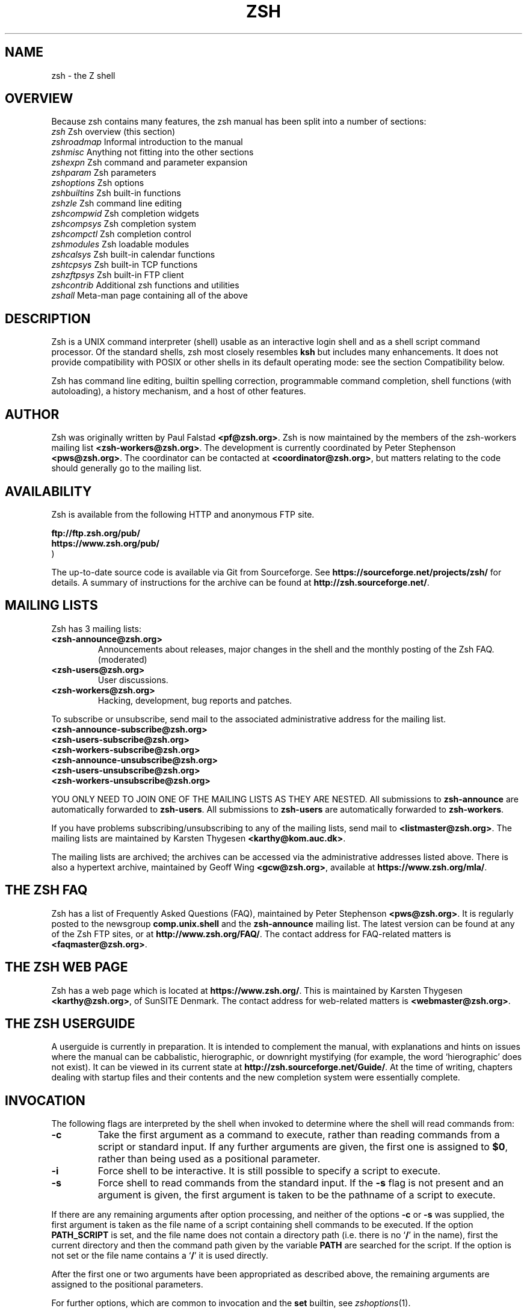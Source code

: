 .TH "ZSH" "1" "September 3, 2018" "zsh 5\&.6"
.SH "NAME"
zsh \- the Z shell
.\" Yodl file: Zsh/intro.yo
.SH "OVERVIEW"
Because zsh contains many features, the zsh manual has been split into
a number of sections:
.PP
.PD 0
.TP
\fIzsh\fP          Zsh overview (this section)
.TP
\fIzshroadmap\fP   Informal introduction to the manual
.TP
\fIzshmisc\fP      Anything not fitting into the other sections
.TP
\fIzshexpn\fP      Zsh command and parameter expansion
.TP
\fIzshparam\fP     Zsh parameters
.TP
\fIzshoptions\fP   Zsh options
.TP
\fIzshbuiltins\fP  Zsh built\-in functions
.TP
\fIzshzle\fP       Zsh command line editing
.TP
\fIzshcompwid\fP   Zsh completion widgets
.TP
\fIzshcompsys\fP   Zsh completion system
.TP
\fIzshcompctl\fP   Zsh completion control
.TP
\fIzshmodules\fP   Zsh loadable modules
.TP
\fIzshcalsys\fP    Zsh built\-in calendar functions
.TP
\fIzshtcpsys\fP    Zsh built\-in TCP functions
.TP
\fIzshzftpsys\fP   Zsh built\-in FTP client
.TP
\fIzshcontrib\fP   Additional zsh functions and utilities
.TP
\fIzshall\fP       Meta\-man page containing all of the above
.PD
.SH "DESCRIPTION"
Zsh is a UNIX command interpreter (shell) usable as an interactive
login shell and as a shell script command processor\&.  Of the standard shells,
zsh most closely resembles \fBksh\fP but includes many enhancements\&.  It
does not provide compatibility with POSIX or other shells in its
default operating mode:  see
the section Compatibility below\&.
.PP
Zsh has command line editing, builtin spelling correction, programmable
command completion, shell functions (with autoloading), a history
mechanism, and a host of other features\&.
.\" Yodl file: Zsh/metafaq.yo
.SH "AUTHOR"
Zsh was originally written by Paul Falstad \fB<pf@zsh\&.org>\fP\&.
Zsh is now maintained by the members of the zsh\-workers mailing
list \fB<zsh\-workers@zsh\&.org>\fP\&.  The development is currently
coordinated by Peter Stephenson \fB<pws@zsh\&.org>\fP\&.  The coordinator
can be contacted at \fB<coordinator@zsh\&.org>\fP, but matters relating to
the code should generally go to the mailing list\&.
.SH "AVAILABILITY"
Zsh is available from the following HTTP and anonymous FTP site\&.
.PP
.nf
\fBftp://ftp\&.zsh\&.org/pub/\fP
\fBhttps://www\&.zsh\&.org/pub/\fP
.fi
)
.PP
The up\-to\-date source code is available via Git from Sourceforge\&.  See
\fBhttps://sourceforge\&.net/projects/zsh/\fP for details\&.  A summary of
instructions for the archive can be found at
\fBhttp://zsh\&.sourceforge\&.net/\fP\&.
.PP
.SH "MAILING LISTS"
Zsh has 3 mailing lists:
.PP
.PD 0
.TP
.PD
\fB<zsh\-announce@zsh\&.org>\fP
Announcements about releases, major changes in the shell and the
monthly posting of the Zsh FAQ\&.  (moderated)
.TP
\fB<zsh\-users@zsh\&.org>\fP
User discussions\&.
.TP
\fB<zsh\-workers@zsh\&.org>\fP
Hacking, development, bug reports and patches\&.
.PP
To subscribe or unsubscribe, send mail
to the associated administrative address for the mailing list\&.
.PP
.PD 0
.TP
\fB<zsh\-announce\-subscribe@zsh\&.org>\fP
.TP
\fB<zsh\-users\-subscribe@zsh\&.org>\fP
.TP
\fB<zsh\-workers\-subscribe@zsh\&.org>\fP
.PP
.TP
\fB<zsh\-announce\-unsubscribe@zsh\&.org>\fP
.TP
\fB<zsh\-users\-unsubscribe@zsh\&.org>\fP
.TP
\fB<zsh\-workers\-unsubscribe@zsh\&.org>\fP
.PD
.PP
YOU ONLY NEED TO JOIN ONE OF THE MAILING LISTS AS THEY ARE NESTED\&.
All submissions to \fBzsh\-announce\fP are automatically forwarded to
\fBzsh\-users\fP\&.  All submissions to \fBzsh\-users\fP are automatically
forwarded to \fBzsh\-workers\fP\&.
.PP
If you have problems subscribing/unsubscribing to any of the mailing
lists, send mail to \fB<listmaster@zsh\&.org>\fP\&.  The mailing lists are
maintained by Karsten Thygesen \fB<karthy@kom\&.auc\&.dk>\fP\&.
.PP
The mailing lists are archived; the archives can be accessed via the
administrative addresses listed above\&.  There is also a hypertext
archive, maintained by Geoff Wing \fB<gcw@zsh\&.org>\fP, available at
\fBhttps://www\&.zsh\&.org/mla/\fP\&.
.SH "THE ZSH FAQ"
Zsh has a list of Frequently Asked Questions (FAQ), maintained by
Peter Stephenson \fB<pws@zsh\&.org>\fP\&.  It is regularly posted to the
newsgroup \fBcomp\&.unix\&.shell\fP and the \fBzsh\-announce\fP mailing list\&.
The latest version can be found at any of the Zsh FTP sites, or at
\fBhttp://www\&.zsh\&.org/FAQ/\fP\&.  The contact address for FAQ\-related matters
is \fB<faqmaster@zsh\&.org>\fP\&.
.SH "THE ZSH WEB PAGE"
Zsh has a web page which is located at \fBhttps://www\&.zsh\&.org/\fP\&.  This is
maintained by Karsten Thygesen \fB<karthy@zsh\&.org>\fP, of SunSITE Denmark\&.
The contact address for web\-related matters is \fB<webmaster@zsh\&.org>\fP\&.
.SH "THE ZSH USERGUIDE"
A userguide is currently in preparation\&.  It is intended to complement the
manual, with explanations and hints on issues where the manual can be
cabbalistic, hierographic, or downright mystifying (for example, the word
`hierographic\&' does not exist)\&.  It can be viewed in its current state at
\fBhttp://zsh\&.sourceforge\&.net/Guide/\fP\&.  At the time of writing, chapters
dealing with startup files and their contents and the new completion system
were essentially complete\&.
.\" Yodl file: Zsh/invoke.yo
.SH "INVOCATION"
The following flags are interpreted by the shell when invoked to determine
where the shell will read commands from:
.PP
.PD 0
.TP
.PD
\fB\-c\fP
Take the first argument as a command to execute, rather than reading commands
from a script or standard input\&.  If any further arguments are given, the
first one is assigned to \fB$0\fP, rather than being used as a positional
parameter\&.
.TP
\fB\-i\fP
Force shell to be interactive\&.  It is still possible to specify a
script to execute\&.
.TP
\fB\-s\fP
Force shell to read commands from the standard input\&.
If the \fB\-s\fP flag is not present and an argument is given,
the first argument is taken to be the pathname of a script to
execute\&.
.PP
If there are any remaining arguments after option processing, and neither
of the options \fB\-c\fP or \fB\-s\fP was supplied, the first argument is taken
as the file name of a script containing shell commands to be executed\&.  If
the option \fBPATH_SCRIPT\fP is set, and the file name does not contain a
directory path (i\&.e\&. there is no `\fB/\fP\&' in the name), first the current
directory and then the command path given by the variable \fBPATH\fP are
searched for the script\&.  If the option is not set or the file name
contains a `\fB/\fP\&' it is used directly\&.
.PP
After the first one or two arguments have been appropriated as described above,
the remaining arguments are assigned to the positional parameters\&.
.PP
For further options, which are common to invocation and the \fBset\fP
builtin, see
\fIzshoptions\fP(1)\&.
.PP
The long option `\fB\-\fP\fB\-emulate\fP\&' followed (in a separate word) by an
emulation mode may be passed to the shell\&.
The emulation modes are those described for the \fBemulate\fP builtin,
see
\fIzshbuiltins\fP(1)\&.
The `\fB\-\fP\fB\-emulate\fP\&' option must precede any other options (which might
otherwise be overridden), but following options are honoured, so
may be used to modify the requested emulation mode\&.  Note that certain
extra steps are taken to ensure a smooth emulation when this option
is used compared with the \fBemulate\fP command within the shell: for
example, variables that conflict with POSIX usage such as \fBpath\fP are
not defined within the shell\&.
.PP
Options may be specified by name using the \fB\-o\fP option\&.  \fB\-o\fP acts like
a single\-letter option, but takes a following string as the option name\&.
For example,
.PP
.RS
.nf
\fBzsh \-x \-o shwordsplit scr\fP
.fi
.RE
.PP
runs the script \fBscr\fP, setting the \fBXTRACE\fP option by the corresponding
letter `\fB\-x\fP\&' and the \fBSH_WORD_SPLIT\fP option by name\&.
Options may be turned \fIoff\fP by name by using \fB+o\fP instead of \fB\-o\fP\&.
\fB\-o\fP can be stacked up with preceding single\-letter options, so for example
`\fB\-xo shwordsplit\fP\&' or `\fB\-xoshwordsplit\fP' is equivalent to
`\fB\-x \-o shwordsplit\fP\&'\&.
.PP
Options may also be specified by name in GNU long option style,
`\fB\-\fP\fB\-\fP\fIoption\-name\fP\&'\&.  When this is done, `\fB\-\fP' characters in the
option name are permitted: they are translated into `\fB_\fP\&', and thus ignored\&.
So, for example, `\fBzsh \-\fP\fB\-sh\-word\-split\fP\&' invokes zsh with the
\fBSH_WORD_SPLIT\fP option turned on\&.  Like other option syntaxes, options can
be turned off by replacing the initial `\fB\-\fP\&' with a `\fB+\fP'; thus
`\fB+\-sh\-word\-split\fP\&' is equivalent to `\fB\-\fP\fB\-no\-sh\-word\-split\fP'\&.
Unlike other option syntaxes, GNU\-style long options cannot be stacked with
any other options, so for example `\fB\-x\-shwordsplit\fP\&' is an error,
rather than being treated like `\fB\-x \-\fP\fB\-shwordsplit\fP\&'\&.
.PP
The special GNU\-style option `\fB\-\fP\fB\-version\fP\&' is handled; it sends to
standard output the shell\&'s version information, then exits successfully\&.
`\fB\-\fP\fB\-help\fP\&' is also handled; it sends to standard output a list of
options that can be used when invoking the shell, then exits successfully\&.
.PP
Option processing may be finished, allowing following arguments that start with
`\fB\-\fP\&' or `\fB+\fP' to be treated as normal arguments, in two ways\&.
Firstly, a lone `\fB\-\fP\&' (or `\fB+\fP') as an argument by itself ends
option processing\&.  Secondly, a special option `\fB\-\fP\fB\-\fP\&' (or
`\fB+\-\fP\&'), which may be specified on its own (which is the standard
POSIX usage) or may be stacked with preceding options (so `\fB\-x\-\fP\&' is
equivalent to `\fB\-x \-\fP\fB\-\fP\&')\&.  Options are not permitted to be stacked
after `\fB\-\fP\fB\-\fP\&' (so `\fB\-x\-f\fP' is an error), but note the GNU\-style
option form discussed above, where `\fB\-\fP\fB\-shwordsplit\fP\&' is permitted
and does not end option processing\&.
.PP
Except when the \fBsh\fP/\fBksh\fP emulation single\-letter options are in effect,
the option `\fB\-b\fP\&' (or `\fB+b\fP') ends option processing\&.
`\fB\-b\fP\&' is like `\fB\-\fP\fB\-\fP', except that further single\-letter options
can be stacked after the `\fB\-b\fP\&' and will take effect as normal\&.
.PP
.PP
.\" Yodl file: Zsh/compat.yo
.SH "COMPATIBILITY"
Zsh tries to emulate \fBsh\fP or \fBksh\fP when it is invoked as
\fBsh\fP or \fBksh\fP respectively; more precisely, it looks at the first
letter of the name by which it was invoked, excluding any initial `\fBr\fP\&'
(assumed to stand for `restricted\&'), and if that is `\fBb\fP', `\fBs\fP' or `\fBk\fP' it
will emulate \fBsh\fP or \fBksh\fP\&.  Furthermore, if invoked as \fBsu\fP (which
happens on certain systems when the shell is executed by the \fBsu\fP
command), the shell will try to find an alternative name from the \fBSHELL\fP
environment variable and perform emulation based on that\&.
.PP
In \fBsh\fP and \fBksh\fP compatibility modes the following
parameters are not special and not initialized by the shell:
\fBARGC\fP,
\fBargv\fP,
\fBcdpath\fP,
\fBfignore\fP,
\fBfpath\fP,
\fBHISTCHARS\fP,
\fBmailpath\fP,
\fBMANPATH\fP,
\fBmanpath\fP,
\fBpath\fP,
\fBprompt\fP,
\fBPROMPT\fP,
\fBPROMPT2\fP,
\fBPROMPT3\fP,
\fBPROMPT4\fP,
\fBpsvar\fP,
\fBstatus\fP,
\fBwatch\fP\&.
.PP
The usual zsh startup/shutdown scripts are not executed\&.  Login shells
source \fB/etc/profile\fP followed by \fB$HOME/\&.profile\fP\&.  If the
\fBENV\fP environment variable is set on invocation, \fB$ENV\fP is sourced
after the profile scripts\&.  The value of \fBENV\fP is subjected to
parameter expansion, command substitution, and arithmetic expansion
before being interpreted as a pathname\&.  Note that the \fBPRIVILEGED\fP
option also affects the execution of startup files\&.
.PP
The following options are set if the shell is invoked as \fBsh\fP or
\fBksh\fP:
\fBNO_BAD_PATTERN\fP,
\fBNO_BANG_HIST\fP,
\fBNO_BG_NICE\fP,
\fBNO_EQUALS\fP,
\fBNO_FUNCTION_ARGZERO\fP,
\fBGLOB_SUBST\fP,
\fBNO_GLOBAL_EXPORT\fP,
\fBNO_HUP\fP,
\fBINTERACTIVE_COMMENTS\fP,
\fBKSH_ARRAYS\fP,
\fBNO_MULTIOS\fP,
\fBNO_NOMATCH\fP,
\fBNO_NOTIFY\fP,
\fBPOSIX_BUILTINS\fP,
\fBNO_PROMPT_PERCENT\fP,
\fBRM_STAR_SILENT\fP,
\fBSH_FILE_EXPANSION\fP,
\fBSH_GLOB\fP,
\fBSH_OPTION_LETTERS\fP,
\fBSH_WORD_SPLIT\fP\&.
Additionally the \fBBSD_ECHO\fP and \fBIGNORE_BRACES\fP
options are set if zsh is invoked as \fBsh\fP\&.
Also, the
\fBKSH_OPTION_PRINT\fP,
\fBLOCAL_OPTIONS\fP,
\fBPROMPT_BANG\fP,
\fBPROMPT_SUBST\fP
and
\fBSINGLE_LINE_ZLE\fP
options are set if zsh is invoked as \fBksh\fP\&.
.\" Yodl file: Zsh/restricted.yo
.SH "RESTRICTED SHELL"
When the basename of the command used to invoke zsh starts with the letter
`\fBr\fP\&' or the `\fB\-r\fP' command line option is supplied at invocation, the
shell becomes restricted\&.  Emulation mode is determined after stripping the
letter `\fBr\fP\&' from the invocation name\&.  The following are disabled in
restricted mode:
.PP
.PD 0
.TP
.PD
\(bu
changing directories with the \fBcd\fP builtin
.TP
\(bu
changing or unsetting the \fBEGID\fP, \fBEUID\fP, \fBGID\fP,
\fBHISTFILE\fP, \fBHISTSIZE\fP, \fBIFS\fP, \fBLD_AOUT_LIBRARY_PATH\fP,
\fBLD_AOUT_PRELOAD\fP, \fBLD_LIBRARY_PATH\fP, \fBLD_PRELOAD\fP,
\fBMODULE_PATH\fP, \fBmodule_path\fP, \fBPATH\fP, \fBpath\fP, \fBSHELL\fP,
\fBUID\fP and \fBUSERNAME\fP parameters
.TP
\(bu
specifying command names containing \fB/\fP
.TP
\(bu
specifying command pathnames using \fBhash\fP
.TP
\(bu
redirecting output to files
.TP
\(bu
using the \fBexec\fP builtin command to replace the shell with another
command
.TP
\(bu
using \fBjobs \-Z\fP to overwrite the shell process\&' argument and
environment space
.TP
\(bu
using the \fBARGV0\fP parameter to override \fBargv[0]\fP for external
commands
.TP
\(bu
turning off restricted mode with \fBset +r\fP or \fBunsetopt
RESTRICTED\fP
.PP
These restrictions are enforced after processing the startup files\&.  The
startup files should set up \fBPATH\fP to point to a directory of commands
which can be safely invoked in the restricted environment\&.  They may also
add further restrictions by disabling selected builtins\&.
.PP
Restricted mode can also be activated any time by setting the
\fBRESTRICTED\fP option\&.  This immediately enables all the restrictions
described above even if the shell still has not processed all startup
files\&.
.\" Yodl file: Zsh/files.yo
.SH "STARTUP/SHUTDOWN FILES"
Commands are first read from \fB/etc/zshenv\fP; this cannot be overridden\&.
Subsequent behaviour is modified by the \fBRCS\fP and
\fBGLOBAL_RCS\fP options; the former affects all startup files, while the
second only affects global startup files (those shown here with an
path starting with a \fB/\fP)\&.  If one of the options
is unset at any point, any subsequent startup file(s)
of the corresponding
type will not be read\&.  It is also possible for a file in \fB$ZDOTDIR\fP to
re\-enable \fBGLOBAL_RCS\fP\&. Both \fBRCS\fP and \fBGLOBAL_RCS\fP are set by
default\&.
.PP
Commands are then read from \fB$ZDOTDIR/\&.zshenv\fP\&.
If the shell is a login shell, commands
are read from \fB/etc/zprofile\fP and then \fB$ZDOTDIR/\&.zprofile\fP\&.
Then, if the shell is interactive,
commands are read from \fB/etc/zshrc\fP and then \fB$ZDOTDIR/\&.zshrc\fP\&.
Finally, if the shell is a login shell, \fB/etc/zlogin\fP and
\fB$ZDOTDIR/\&.zlogin\fP are read\&.
.PP
When a login shell exits, the files \fB$ZDOTDIR/\&.zlogout\fP and then
\fB/etc/zlogout\fP are read\&.  This happens with either an explicit exit
via the \fBexit\fP or \fBlogout\fP commands, or an implicit exit by reading
end\-of\-file from the terminal\&.  However, if the shell terminates due
to \fBexec\fP\&'ing another process, the logout files are not read\&.
These are also affected by the \fBRCS\fP and \fBGLOBAL_RCS\fP options\&.
Note also that the \fBRCS\fP option affects the saving of history files,
i\&.e\&. if \fBRCS\fP is unset when the shell exits, no history file will be
saved\&.
.PP
If \fBZDOTDIR\fP is unset, \fBHOME\fP is used instead\&.
Files listed above as being in \fB/etc\fP may be in another
directory, depending on the installation\&.
.PP
As \fB/etc/zshenv\fP is run for all instances of zsh, it is important that
it be kept as small as possible\&.  In particular, it is a good idea to
put code that does not need to be run for every single shell behind
a test of the form `\fBif [[ \-o rcs ]]; then \&.\&.\&.\fP\&' so that it will not
be executed when zsh is invoked with the `\fB\-f\fP\&' option\&.
.PP
Any of these files may be pre\-compiled with the \fBzcompile\fP builtin
command (see \fIzshbuiltins\fP(1))\&.  If a compiled file exists (named for the original file plus the
\fB\&.zwc\fP extension) and it is newer than the original file, the compiled
file will be used instead\&.
.\" Yodl file: Zsh/filelist.yo
.SH "FILES"
.PD 0
.TP
\fB$ZDOTDIR/\&.zshenv\fP
.TP
\fB$ZDOTDIR/\&.zprofile\fP
.TP
\fB$ZDOTDIR/\&.zshrc\fP
.TP
\fB$ZDOTDIR/\&.zlogin\fP
.TP
\fB$ZDOTDIR/\&.zlogout\fP
.TP
\fB${TMPPREFIX}*\fP   (default is /tmp/zsh*)
.TP
\fB/etc/zshenv\fP
.TP
\fB/etc/zprofile\fP
.TP
\fB/etc/zshrc\fP
.TP
\fB/etc/zlogin\fP
.TP
\fB/etc/zlogout\fP    (installation\-specific \- \fB/etc\fP is the default)
.PD
.\" Yodl file: Zsh/seealso.yo
.SH "SEE ALSO"
\fIsh\fP(1),
\fIcsh\fP(1),
\fItcsh\fP(1),
\fIrc\fP(1),
\fIbash\fP(1),
\fIksh\fP(1),
\fIzshall\fP(1),
\fIzshbuiltins\fP(1),
\fIzshcalsys\fP(1),
\fIzshcompwid\fP(1),
\fIzshcompsys\fP(1),
\fIzshcompctl\fP(1),
\fIzshcontrib\fP(1),
\fIzshexpn\fP(1),
\fIzshmisc\fP(1),
\fIzshmodules\fP(1),
\fIzshoptions\fP(1),
\fIzshparam\fP(1),
\fIzshroadmap\fP(1),
\fIzshtcpsys\fP(1),
\fIzshzftpsys\fP(1),
\fIzshzle\fP(1)
.PP
\fBIEEE Standard for information Technology \-
Portable Operating System Interface (POSIX) \-
Part 2: Shell and Utilities\fP,
IEEE Inc, 1993, ISBN 1\-55937\-255\-9\&.
